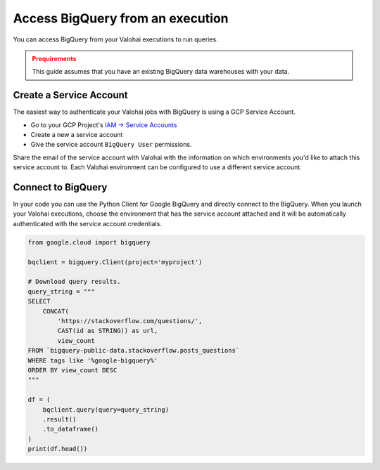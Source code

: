 .. meta::
    :description: This how to guide shows you how to authenticate and run queries on BigQuery.

.. _howto-data-bigquery:

Access BigQuery from an execution
#################################

You can access BigQuery from your Valohai executions to run queries.

.. admonition:: Prequirements
    :class: warning

    This guide assumes that you have an existing BigQuery data warehouses with your data.


Create a Service Account
-------------------------

The easiest way to authenticate your Valohai jobs with BigQuery is using a GCP Service Account. 

* Go to your GCP Project's `IAM -> Service Accounts <https://console.cloud.google.com/iam-admin/serviceaccounts>`_
* Create a new a service account
* Give the service account ``BigQuery User`` permissions.

Share the email of the service account with Valohai with the information on which environments you'd like to attach this service account to. Each Valohai environment can be configured to use a different service account. 

Connect to BigQuery
-------------------

In your code you can use the Python Client for Google BigQuery and directly connect to the BigQuery.
When you launch your Valohai executions, choose the environment that has the service account attached and it will be automatically authenticated with the service account credentials.

.. code-block:: python

    from google.cloud import bigquery

    bqclient = bigquery.Client(project='myproject')

    # Download query results.
    query_string = """
    SELECT
        CONCAT(
            'https://stackoverflow.com/questions/',
            CAST(id as STRING)) as url,
            view_count
    FROM `bigquery-public-data.stackoverflow.posts_questions`
    WHERE tags like '%google-bigquery%'
    ORDER BY view_count DESC
    """

    df = (
        bqclient.query(query=query_string)
        .result()
        .to_dataframe()
    )
    print(df.head())
